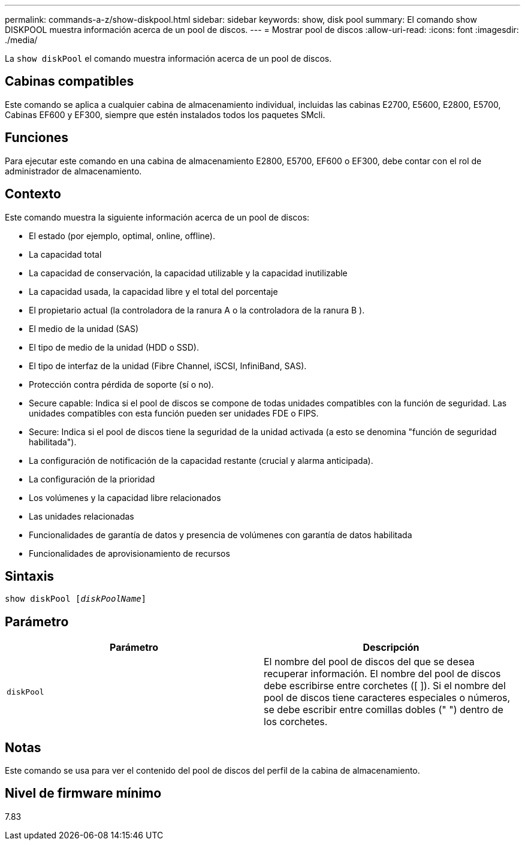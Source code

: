 ---
permalink: commands-a-z/show-diskpool.html 
sidebar: sidebar 
keywords: show, disk pool 
summary: El comando show DISKPOOL muestra información acerca de un pool de discos. 
---
= Mostrar pool de discos
:allow-uri-read: 
:icons: font
:imagesdir: ./media/


[role="lead"]
La `show diskPool` el comando muestra información acerca de un pool de discos.



== Cabinas compatibles

Este comando se aplica a cualquier cabina de almacenamiento individual, incluidas las cabinas E2700, E5600, E2800, E5700, Cabinas EF600 y EF300, siempre que estén instalados todos los paquetes SMcli.



== Funciones

Para ejecutar este comando en una cabina de almacenamiento E2800, E5700, EF600 o EF300, debe contar con el rol de administrador de almacenamiento.



== Contexto

Este comando muestra la siguiente información acerca de un pool de discos:

* El estado (por ejemplo, optimal, online, offline).
* La capacidad total
* La capacidad de conservación, la capacidad utilizable y la capacidad inutilizable
* La capacidad usada, la capacidad libre y el total del porcentaje
* El propietario actual (la controladora de la ranura A o la controladora de la ranura B ).
* El medio de la unidad (SAS)
* El tipo de medio de la unidad (HDD o SSD).
* El tipo de interfaz de la unidad (Fibre Channel, iSCSI, InfiniBand, SAS).
* Protección contra pérdida de soporte (sí o no).
* Secure capable: Indica si el pool de discos se compone de todas unidades compatibles con la función de seguridad. Las unidades compatibles con esta función pueden ser unidades FDE o FIPS.
* Secure: Indica si el pool de discos tiene la seguridad de la unidad activada (a esto se denomina "función de seguridad habilitada").
* La configuración de notificación de la capacidad restante (crucial y alarma anticipada).
* La configuración de la prioridad
* Los volúmenes y la capacidad libre relacionados
* Las unidades relacionadas
* Funcionalidades de garantía de datos y presencia de volúmenes con garantía de datos habilitada
* Funcionalidades de aprovisionamiento de recursos




== Sintaxis

[listing, subs="+macros"]
----
pass:quotes[show diskPool [_diskPoolName_]]
----


== Parámetro

[cols="2*"]
|===
| Parámetro | Descripción 


 a| 
`diskPool`
 a| 
El nombre del pool de discos del que se desea recuperar información. El nombre del pool de discos debe escribirse entre corchetes ([ ]). Si el nombre del pool de discos tiene caracteres especiales o números, se debe escribir entre comillas dobles (" ") dentro de los corchetes.

|===


== Notas

Este comando se usa para ver el contenido del pool de discos del perfil de la cabina de almacenamiento.



== Nivel de firmware mínimo

7.83
